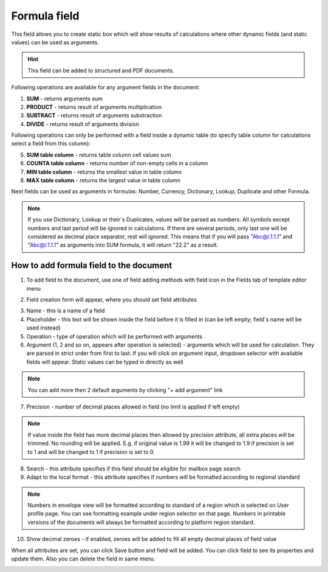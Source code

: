 =============
Formula field
=============

This field allows you to create static box which will show results of calculations where other dynamic fields (and static values) can be used as arguments.

.. hint:: This field can be added to structured and PDF documents.

Following operations are available for any argument fields in the document:

1. **SUM** - returns arguments sum
2. **PRODUCT** - returns result of arguments multiplication
3. **SUBTRACT** - returns result of arguments substraction
4. **DIVIDE** - returns result of arguments division

Following operations can only be performed with a field inside a dynamic table (to specify table column for calculations select a field from this column):

5. **SUM table column** - returns table column cell values sum
6. **COUNTA table column** - returns number of non-empty cells in a column
7. **MIN table column** - returns the smallest value in table column
8. **MAX table column** - returns the largest value in table column

Next fields can be used as arguments in formulas: Number, Currency, Dictionary, Lookup, Duplicate and other Formula.

.. note:: If you use Dictionary, Lookup or their`s Duplicates, values will be parsed as numbers. All symbols except numbers and last period will be ignored in calculations. If there are several periods, only last one will be considered as decimal place separator, rest will ignored. This means that if you will pass "Abc@/.1.1.1" and "Abc@/.1.1.1" as arguments into SUM formula, it will return "22.2" as a result.

How to add formula field to the document
========================================

1. To add field to the document, use one of field adding methods with field icon in the Fields tab of template editor menu

.. image:: pic_formula/formulaIcon.png
   :width: 600
   :align: center

2. Field creation form will appear, where you should set field attributes

.. image:: pic_formula/formulaCreate.png
   :width: 600
   :align: center

3. Name - this is a name of a field
4. Placeholder - this text will be shown inside the field before it is filled in (can be left empty; field`s name will be used instead)
5. Operation - type of operation which will be performed with arguments
6. Argument (1, 2 and so on, appears after operation is selected) - arguments which will be used for calculation. They are parsed in strict order from first to last. If you will click on argument input, dropdown selector with available fields will appear. Static values can be typed in directly as well

.. note:: You can add more then 2 default arguments by clicking "+ add argument" link

7. Precision - number of decimal places allowed in field (no limit is applied if left empty)

.. note:: If value inside the field has more decimal places then allowed by precision attribute, all extra places will be trimmed. No rounding will be applied. E.g. if original value is 1.99 it will be changed to 1.9 if precision is set to 1 and will be changed to 1 if precision is set to 0.

8. Search - this attribute specifies if this field should be eligible for mailbox page search
9. Adapt to the local format - this attribute specifies if numbers will be formatted according to regional standard

.. note:: Numbers in envelope view will be formatted according to standard of a region which is selected on User profile page. You can see formatting example under region selector on that page. Numbers in printable versions of the documents will always be formatted according to platform region standard.

10. Show decimal zeroes - if enabled, zeroes will be added to fill all empty decimal places of field value

When all attributes are set, you can click Save button and field will be added. You can click field to see its properties and update them. Also you can delete the field in same menu.

.. image:: pic_formula/formulaEdit.png
   :width: 600
   :align: center